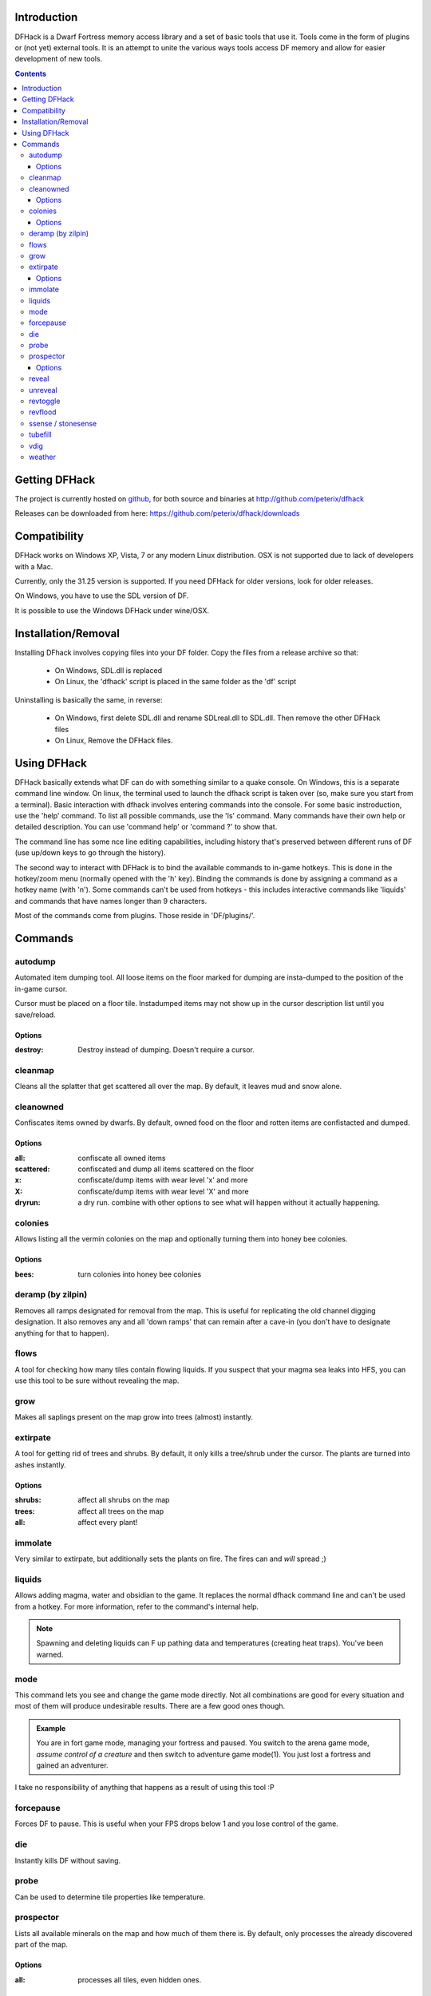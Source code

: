 ============
Introduction
============

DFHack is a Dwarf Fortress memory access library and a set of basic
tools that use it. Tools come in the form of plugins or (not yet) 
external tools. It is an attempt to unite the various ways tools
access DF memory and allow for easier development of new tools.

.. contents::
    
==============
Getting DFHack
==============
The project is currently hosted on github_, for both source and
binaries at  http://github.com/peterix/dfhack

.. _github: http://www.github.com/

Releases can be downloaded from here: https://github.com/peterix/dfhack/downloads

=============
Compatibility
=============
DFHack works on Windows XP, Vista, 7 or any modern Linux distribution.
OSX is not supported due to lack of developers with a Mac.

Currently, only the 31.25 version is supported. If you need DFHack
for older versions, look for older releases.

On Windows, you have to use the SDL version of DF.

It is possible to use the Windows DFHack under wine/OSX. 

====================
Installation/Removal
====================
Installing DFhack involves copying files into your DF folder.
Copy the files from a release archive so that:

 * On Windows, SDL.dll is replaced
 * On Linux, the 'dfhack' script is placed in the same folder as the 'df' script

Uninstalling is basically the same, in reverse:

 * On Windows, first delete SDL.dll and rename SDLreal.dll to SDL.dll. Then remove the other DFHack files
 * On Linux, Remove the DFHack files.

============
Using DFHack
============
DFHack basically extends what DF can do with something similar to a quake console. On Windows, this is a separate command line window. On linux, the terminal used to launch the dfhack script is taken over (so, make sure you start from a terminal).
Basic interaction with dfhack involves entering commands into the console. For some basic instroduction, use the 'help' command. To list all possible commands, use the 'ls' command.
Many commands have their own help or detailed description. You can use 'command help' or 'command ?' to show that.

The command line has some nce line editing capabilities, including history that's preserved between different runs of DF (use up/down keys to go through the history).

The second way to interact with DFHack is to bind the available commands to in-game hotkeys. This is done in the hotkey/zoom menu (normally opened with the 'h' key). Binding the commands is done by assigning a command as a hotkey name (with 'n').
Some commands can't be used from hotkeys - this includes interactive commands like 'liquids' and commands that have names longer than 9 characters.

Most of the commands come from plugins. Those reside in 'DF/plugins/'.

========
Commands
========

autodump
========
Automated item dumping tool. All loose items on the floor marked
for dumping are insta-dumped to the position of the in-game cursor.

Cursor must be placed on a floor tile. Instadumped items may not
show up in the cursor description list until you save/reload.

Options
-------
:destroy:            Destroy instead of dumping. Doesn't require a cursor.

cleanmap
========
Cleans all the splatter that get scattered all over the map.
By default, it leaves mud and snow alone.

cleanowned
==========
Confiscates items owned by dwarfs.
By default, owned food on the floor and rotten items are confistacted and dumped.

Options
-------
:all:          confiscate all owned items
:scattered:    confiscated and dump all items scattered on the floor
:x:            confiscate/dump items with wear level 'x' and more
:X:            confiscate/dump items with wear level 'X' and more
:dryrun:       a dry run. combine with other options to see what will happen without it actually happening.

colonies
========
Allows listing all the vermin colonies on the map and optionally turning them into honey bee colonies.

Options
-------
:bees: turn colonies into honey bee colonies


deramp (by zilpin)
==================
Removes all ramps designated for removal from the map. This is useful for replicating the old channel digging designation.
It also removes any and all 'down ramps' that can remain after a cave-in (you don't have to designate anything for that to happen).

flows
=====
A tool for checking how many tiles contain flowing liquids. If you suspect that your magma sea leaks into HFS, you can use this tool to be sure without revealing the map.

grow
====
Makes all saplings present on the map grow into trees (almost) instantly.

extirpate
=========
A tool for getting rid of trees and shrubs. By default, it only kills a tree/shrub under the cursor.
The plants are turned into ashes instantly.

Options
-------
:shrubs:            affect all shrubs on the map
:trees:             affect all trees on the map
:all:               affect every plant!

immolate
========
Very similar to extirpate, but additionally sets the plants on fire. The fires can and *will* spread ;)


liquids
=======
Allows adding magma, water and obsidian to the game. It replaces the normal dfhack command line and can't be used from a hotkey.
For more information, refer to the command's internal help.

.. note::
    
    Spawning and deleting liquids can F up pathing data and
    temperatures (creating heat traps). You've been warned.

mode
======
This command lets you see and change the game mode directly. Not all combinations are good for every situation and most of them will produce undesirable results.
There are a few good ones though.

.. admonition:: Example

     You are in fort game mode, managing your fortress and paused.
     You switch to the arena game mode, *assume control of a creature* and then switch to adventure game mode(1).
     You just lost a fortress and gained an adventurer.

I take no responsibility of anything that happens as a result of using this tool :P

forcepause
==========
Forces DF to pause. This is useful when your FPS drops below 1 and you lose control of the game.

die
===
Instantly kills DF without saving.

probe
=====
Can be used to determine tile properties like temperature.

prospector
============
Lists all available minerals on the map and how much of them there is. By default, only processes the already discovered part of the map.

Options
-------
:all:            processes all tiles, even hidden ones.

reveal
======
This reveals the map. By default, HFS will remain hidden so that the demons don't spawn. You can use 'reveal hell' to reveal everything. With hell revealed, you won't be able to unpause until you hide the map again.

unreveal
========
Reverts the effects of 'reveal'.

revtoggle
=========
Switches between 'reveal' and 'unreveal'.

revflood
========
This command will hide the whole map and then reveal all the tiles that have a path to the in-game cursor.

ssense / stonesense
===================
This is an isometric visualizer that is runs in a second window.

This requires working graphics acceleration, at least a dual core CPU (otherwise it will slow down DF) and on Linux, the allegro 5 libraries installed (look for 'allegro5' in your package manager app).

For further details, see the contents of 'DF/stonesense'.

Older versions, support and extra graphics can be found in the bay12 forum thread:
http://www.bay12forums.com/smf/index.php?topic=43260.0

Some additional resources:
http://df.magmawiki.com/index.php/Utility:Stonesense/Content_repository

tubefill
==========
Fills all the adamantine veins again. Veins that were empty will be filled in too, but might still trigger a demon invasion (this is a known bug).

vdig
====
Designates a whole vein for digging. Requires an active in-game cursor placed over a vein tile. With the 'x' option, it will traverse z-levels (putting stairs between the same-material tiles).

weather
=======
Lets you change the current weather to 'clear sky', 'rainy' or 'snowing'.
Fill those ponds without mucking around with dfliquids :D Rain can also stop brush fires.